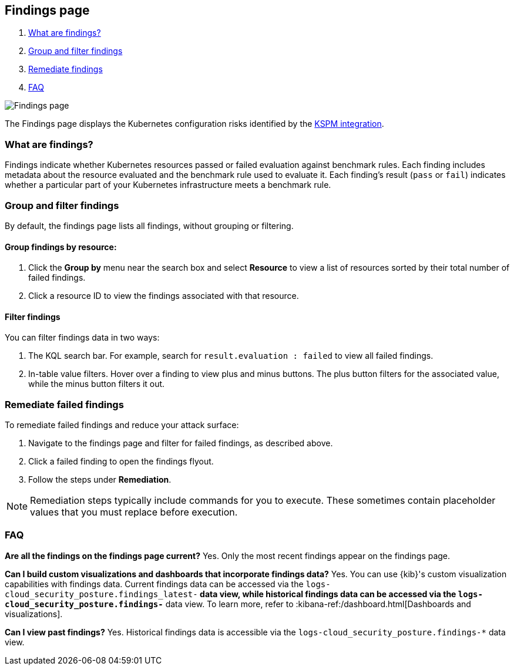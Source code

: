 [[findings-page]]
== Findings page

. <<findings-page-what-are-findings,What are findings?>>
. <<findings-page-group-filter, Group and filter findings>>
. <<findings-page-remediate-findings, Remediate findings>>
. <<findings-page-faq, FAQ>>

[role="screenshot"]
image::images/findings-page.png[Findings page]

The Findings page displays the Kubernetes configuration risks identified by the <<kspm,KSPM integration>>.

[discrete]
[[findings-page-what-are-findings]]
=== What are findings?

Findings indicate whether Kubernetes resources passed or failed evaluation against benchmark rules. Each finding includes metadata about the resource evaluated and the benchmark rule used to evaluate it.
Each finding's result (`pass` or `fail`) indicates whether a particular part of your Kubernetes infrastructure meets a benchmark rule.


[discrete]
[[findings-page-group-filter]]
=== Group and filter findings
By default, the findings page lists all findings, without grouping or filtering.

[discrete]
==== Group findings by resource:

. Click the *Group by* menu near the search box and select *Resource* to view a list of resources sorted by their total number of failed findings.
. Click a resource ID to view the findings associated with that resource.

[discrete]
==== Filter findings
You can filter findings data in two ways:

. The KQL search bar. For example, search for `result.evaluation : failed` to view all failed findings.
. In-table value filters. Hover over a finding to view plus and minus buttons. The plus button filters for the associated value, while the minus button filters it out.

[discrete]
[[findings-page-remediate-findings]]
=== Remediate failed findings
To remediate failed findings and reduce your attack surface:

. Navigate to the findings page and filter for failed findings, as described above.
. Click a failed finding to open the findings flyout.
. Follow the steps under *Remediation*.

NOTE: Remediation steps typically include commands for you to execute. These sometimes contain placeholder values that you must replace before execution.

[discrete]
[[findings-page-faq]]
=== FAQ

*Are all the findings on the findings page current?*
Yes. Only the most recent findings appear on the findings page.


*Can I build custom visualizations and dashboards that incorporate findings data?*
Yes. You can use {kib}'s custom visualization capabilities with findings data. Current findings data can be accessed via the `logs-cloud_security_posture.findings_latest-*` data view, while historical findings data can be accessed via the `logs-cloud_security_posture.findings-*` data view. To learn more, refer to :kibana-ref:/dashboard.html[Dashboards and visualizations].


*Can I view past findings?*
Yes. Historical findings data is accessible via the `logs-cloud_security_posture.findings-*` data view.
